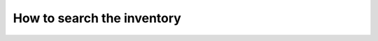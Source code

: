 .. _server_architecture_inventory_search:

How to search the inventory
===========================

.. todo::
   This page is a work in progress.
